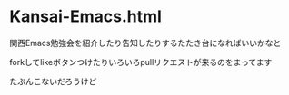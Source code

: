 * Kansai-Emacs.html
関西Emacs勉強会を紹介したり告知したりするたたき台になればいいかなと

forkしてlikeボタンつけたりいろいろpullリクエストが来るのをまってます

たぶんこないだろうけど
